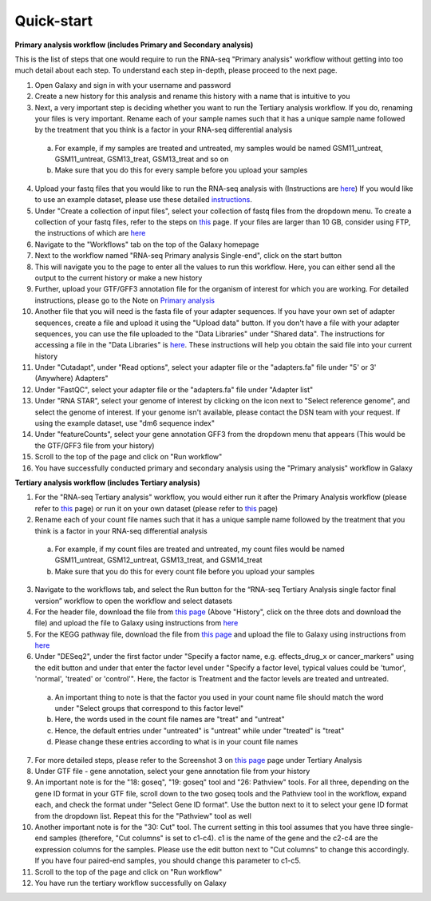 **Quick-start**
===============

**Primary analysis workflow (includes Primary and Secondary analysis)**


This is the list of steps that one would require to run the RNA-seq "Primary analysis" workflow without getting into too much detail about each step. To understand each step in-depth, please proceed to the next page.

1. Open Galaxy and sign in with your username and password 
2. Create a new history for this analysis and rename this history with a name that is intuitive to you
3. Next, a very important step is deciding whether you want to run the Tertiary analysis workflow. If you do, renaming your files is very important. Rename each of your sample names such that it has a unique sample name followed by the treatment that you think is a factor in your RNA-seq differential analysis
  a. For example, if my samples are treated and untreated, my samples would be named GSM11_untreat, GSM11_untreat, GSM13_treat, GSM13_treat and so on
  b. Make sure that you do this for every sample before you upload your samples
4. Upload your fastq files that you would like to run the RNA-seq analysis with (Instructions are `here <https://galaxy-tutorial-rnaseq-single-end.readthedocs.io/en/latest/Primary%20analysis/Importing%20data.html>`_) If you would like to use an example dataset, please use these detailed `instructions <https://galaxy-tutorial-rnaseq-single-end.readthedocs.io/en/latest/Primary%20analysis/Using%20example%20data.html>`_. 
5. Under "Create a collection of input files", select your collection of fastq files from the dropdown menu. To create a collection of your fastq files, refer to the steps on `this <https://galaxy-tutorial-rnaseq-single-end.readthedocs.io/en/latest/Primary%20analysis/Importing%20large%20data.html>`_ page. If your files are larger than 10 GB, consider using FTP, the instructions of which are `here <https://galaxy-tutorial-rnaseq-single-end.readthedocs.io/en/latest/Primary%20analysis/Importing%20large%20data.html>`_
6. Navigate to the "Workflows" tab on the top of the Galaxy homepage
7. Next to the workflow named "RNA-seq Primary analysis Single-end", click on the start button 
8. This will navigate you to the page to enter all the values to run this workflow. Here, you can either send all the output to the current history or make a new history
9. Further, upload your GTF/GFF3 annotation file for the organism of interest for which you are working. For detailed instructions, please go to the Note on `Primary analysis <https://galaxy-tutorial-rnaseq-single-end.readthedocs.io/en/latest/Primary%20analysis/index.html>`_
10. Another file that you will need is the fasta file of your adapter sequences. If you have your own set of adapter sequences, create a file and upload it using the "Upload data" button. If you don't have a file with your adapter sequences, you can use the file uploaded to the "Data Libraries" under "Shared data". The instructions for accessing a file in the "Data Libraries" is `here <https://galaxy-tutorial.readthedocs.io/en/latest/Supplementary%20files/Obtaining%20files%20from%20Data%20Libraries.html>`_. These instructions will help you obtain the said file into your current history
11. Under "Cutadapt", under "Read options", select your adapter file or the "adapters.fa" file under "5' or 3' (Anywhere) Adapters"
12. Under "FastQC", select your adapter file or the "adapters.fa" file under "Adapter list"
13. Under "RNA STAR", select your genome of interest by clicking on the icon next to "Select reference genome", and select the genome of interest. If your genome isn't available, please contact the DSN team with your request. If using the example dataset, use "dm6 sequence index"
14. Under "featureCounts", select your gene annotation GFF3 from the dropdown menu that appears (This would be the GTF/GFF3 file from your history)
15. Scroll to the top of the page and click on "Run workflow"
16. You have successfully conducted primary and secondary analysis using the "Primary analysis" workflow in Galaxy

**Tertiary analysis workflow (includes Tertiary analysis)**


1. For the "RNA-seq Tertiary analysis" workflow, you would either run it after the Primary Analysis workflow (please refer to `this <https://galaxy-tutorial-rnaseq-single-end.readthedocs.io/en/latest/Tertiary%20analysis/Importing%20data/Importing%20count%20data%20from%20Primary%20Analysis.html>`_ page) or run it on your own dataset (please refer to `this <https://galaxy-tutorial-rnaseq-single-end.readthedocs.io/en/latest/Tertiary%20analysis/Importing%20data/Importing%20example%20data%20for%20running%20Tertiary%20Analysis.html>`_ page)
2. Rename each of your count file names such that it has a unique sample name followed by the treatment that you think is a factor in your RNA-seq differential analysis
  a. For example, if my count files are treated and untreated, my count files would be named GSM11_untreat, GSM12_untreat, GSM13_treat, and GSM14_treat
  b. Make sure that you do this for every count file before you upload your samples
3. Navigate to the workflows tab, and select the Run button for the “RNA-seq Tertiary Analysis single factor final version” workflow to open the workflow and select datasets
4. For the header file, download the file from `this page <https://github.com/CedarsDSN/Galaxy_tutorial_RNAseq_single_end/blob/main/docs/source/header.txt>`_ (Above "History", click on the three dots and download the file) and upload the file to Galaxy using instructions from `here <https://galaxy-tutorial-rnaseq-single-end.readthedocs.io/en/latest/Supplementary%20files/Creating%20a%20data%20file.html>`_ 
5. For the KEGG pathway file, download the file from `this page <https://github.com/CedarsDSN/Galaxy_tutorial_RNAseq_single_end/blob/main/docs/source/KEGG_pathways_to_plot.txt>`_ and upload the file to Galaxy using instructions from `here <https://galaxy-tutorial-rnaseq-single-end.readthedocs.io/en/latest/Supplementary%20files/Creating%20a%20data%20file.html>`_
6. Under "DESeq2", under the first factor under "Specify a factor name, e.g. effects_drug_x or cancer_markers" using the edit button and under that enter the factor level under "Specify a factor level, typical values could be 'tumor', 'normal', 'treated' or 'control'". Here, the factor is Treatment and the factor levels are treated and untreated. 
  a. An important thing to note is that the factor you used in your count name file should match the word under "Select groups that correspond to this factor level"
  b. Here, the words used in the count file names are "treat" and "untreat"
  c. Hence, the default entries under "untreated" is "untreat" while under "treated" is "treat"
  d. Please change these entries according to what is in your count file names
7. For more detailed steps, please refer to the Screenshot 3 on `this page <https://galaxy-tutorial-rnaseq-single-end.readthedocs.io/en/latest/Tertiary%20analysis/Importing%20data/Importing%20count%20data%20from%20Primary%20Analysis.html>`_  page under Tertiary Analysis
8. Under GTF file - gene annotation, select your gene annotation file from your history
9. An important note is for the "18: goseq", "19: goseq" tool and "26: Pathview" tools. For all three, depending on the gene ID format in your GTF file, scroll down to the two goseq tools and the Pathview tool in the workflow, expand each, and check the format under "Select Gene ID format". Use the button next to it to select your gene ID format from the dropdown list. Repeat this for the "Pathview" tool as well
10. Another important note is for the "30: Cut" tool. The current setting in this tool assumes that you have three single-end samples (therefore, "Cut columns" is set to c1-c4). c1 is the name of the gene and the c2-c4 are the expression columns for the samples. Please use the edit button next to "Cut columns" to change this accordingly. If you have four paired-end samples, you should change this parameter to c1-c5.
11. Scroll to the top of the page and click on "Run workflow"
12. You have run the tertiary workflow successfully on Galaxy

